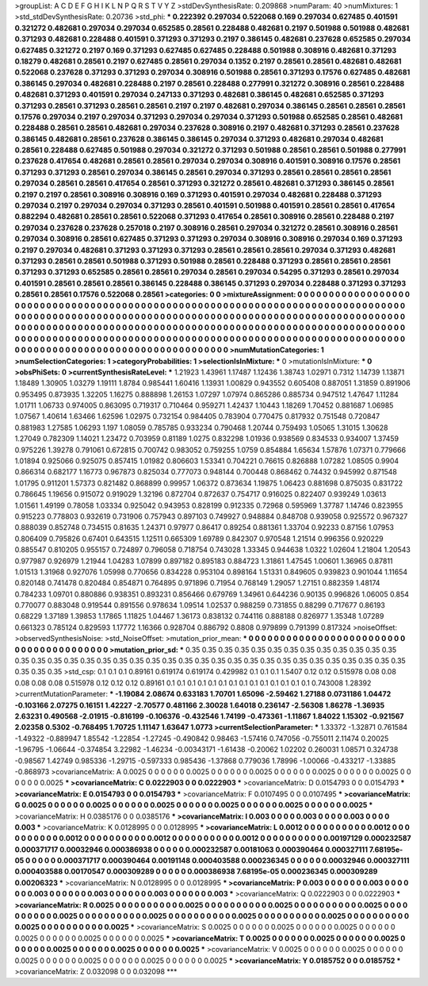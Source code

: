 >groupList:
A C D E F G H I K L
N P Q R S T V Y Z 
>stdDevSynthesisRate:
0.209868 
>numParam:
40
>numMixtures:
1
>std_stdDevSynthesisRate:
0.20736
>std_phi:
***
0.222392 0.297034 0.522068 0.169 0.297034 0.627485 0.401591 0.321272 0.482681 0.297034
0.297034 0.652585 0.28561 0.228488 0.482681 0.2197 0.501988 0.501988 0.482681 0.371293
0.482681 0.228488 0.401591 0.371293 0.371293 0.2197 0.386145 0.482681 0.237628 0.652585
0.297034 0.627485 0.321272 0.2197 0.169 0.371293 0.627485 0.627485 0.228488 0.501988
0.308916 0.482681 0.371293 0.18279 0.482681 0.28561 0.2197 0.627485 0.28561 0.297034
0.1352 0.2197 0.28561 0.28561 0.482681 0.482681 0.522068 0.237628 0.371293 0.371293
0.297034 0.308916 0.501988 0.28561 0.371293 0.17576 0.627485 0.482681 0.386145 0.297034
0.482681 0.228488 0.2197 0.28561 0.228488 0.277991 0.321272 0.308916 0.28561 0.228488
0.482681 0.371293 0.401591 0.297034 0.247133 0.371293 0.482681 0.386145 0.482681 0.652585
0.371293 0.371293 0.28561 0.371293 0.28561 0.28561 0.2197 0.2197 0.482681 0.297034
0.386145 0.28561 0.28561 0.28561 0.17576 0.297034 0.2197 0.297034 0.371293 0.297034
0.297034 0.371293 0.501988 0.652585 0.28561 0.482681 0.228488 0.28561 0.28561 0.482681
0.297034 0.237628 0.308916 0.2197 0.482681 0.371293 0.28561 0.237628 0.386145 0.482681
0.28561 0.237628 0.386145 0.386145 0.297034 0.371293 0.482681 0.297034 0.482681 0.28561
0.228488 0.627485 0.501988 0.297034 0.321272 0.371293 0.501988 0.28561 0.28561 0.501988
0.277991 0.237628 0.417654 0.482681 0.28561 0.28561 0.297034 0.297034 0.308916 0.401591
0.308916 0.17576 0.28561 0.371293 0.371293 0.28561 0.297034 0.386145 0.28561 0.297034
0.371293 0.28561 0.28561 0.28561 0.28561 0.297034 0.28561 0.28561 0.417654 0.28561
0.371293 0.321272 0.28561 0.482681 0.371293 0.386145 0.28561 0.2197 0.2197 0.28561
0.308916 0.308916 0.169 0.371293 0.401591 0.297034 0.482681 0.228488 0.371293 0.297034
0.2197 0.297034 0.297034 0.371293 0.28561 0.401591 0.501988 0.401591 0.28561 0.28561
0.417654 0.882294 0.482681 0.28561 0.28561 0.522068 0.371293 0.417654 0.28561 0.308916
0.28561 0.228488 0.2197 0.297034 0.237628 0.237628 0.257018 0.2197 0.308916 0.28561
0.297034 0.321272 0.28561 0.308916 0.28561 0.297034 0.308916 0.28561 0.627485 0.371293
0.371293 0.297034 0.308916 0.308916 0.297034 0.169 0.371293 0.2197 0.297034 0.482681
0.371293 0.371293 0.371293 0.28561 0.28561 0.28561 0.297034 0.371293 0.482681 0.371293
0.28561 0.28561 0.501988 0.371293 0.501988 0.28561 0.228488 0.371293 0.28561 0.28561
0.28561 0.371293 0.371293 0.652585 0.28561 0.28561 0.297034 0.28561 0.297034 0.54295
0.371293 0.28561 0.297034 0.401591 0.28561 0.28561 0.28561 0.386145 0.228488 0.386145
0.371293 0.297034 0.228488 0.371293 0.371293 0.28561 0.28561 0.17576 0.522068 0.28561
>categories:
0 0
>mixtureAssignment:
0 0 0 0 0 0 0 0 0 0 0 0 0 0 0 0 0 0 0 0 0 0 0 0 0 0 0 0 0 0 0 0 0 0 0 0 0 0 0 0 0 0 0 0 0 0 0 0 0 0
0 0 0 0 0 0 0 0 0 0 0 0 0 0 0 0 0 0 0 0 0 0 0 0 0 0 0 0 0 0 0 0 0 0 0 0 0 0 0 0 0 0 0 0 0 0 0 0 0 0
0 0 0 0 0 0 0 0 0 0 0 0 0 0 0 0 0 0 0 0 0 0 0 0 0 0 0 0 0 0 0 0 0 0 0 0 0 0 0 0 0 0 0 0 0 0 0 0 0 0
0 0 0 0 0 0 0 0 0 0 0 0 0 0 0 0 0 0 0 0 0 0 0 0 0 0 0 0 0 0 0 0 0 0 0 0 0 0 0 0 0 0 0 0 0 0 0 0 0 0
0 0 0 0 0 0 0 0 0 0 0 0 0 0 0 0 0 0 0 0 0 0 0 0 0 0 0 0 0 0 0 0 0 0 0 0 0 0 0 0 0 0 0 0 0 0 0 0 0 0
0 0 0 0 0 0 0 0 0 0 0 0 0 0 0 0 0 0 0 0 0 0 0 0 0 0 0 0 0 0 0 0 0 0 0 0 0 0 0 0 0 0 0 0 0 0 0 0 0 0
>numMutationCategories:
1
>numSelectionCategories:
1
>categoryProbabilities:
1 
>selectionIsInMixture:
***
0 
>mutationIsInMixture:
***
0 
>obsPhiSets:
0
>currentSynthesisRateLevel:
***
1.21923 1.43961 1.17487 1.12436 1.38743 1.02971 0.7312 1.14739 1.13871 1.18489
1.30905 1.03279 1.19111 1.8784 0.985441 1.60416 1.13931 1.00829 0.943552 0.605408
0.887051 1.31859 0.891906 0.953495 0.873935 1.32205 1.16275 0.888898 1.26153 1.07297
1.07974 0.865286 0.885734 0.947512 1.47647 1.11284 1.01711 1.06733 0.974005 0.863095
0.719317 0.710464 0.959271 1.42437 1.10443 1.18269 1.70452 0.881687 1.06985 1.07567
1.40614 1.63466 1.62596 1.02975 0.732154 0.984405 0.783904 0.770475 0.817932 0.751548
0.720847 0.881983 1.27585 1.06293 1.197 1.08059 0.785785 0.933234 0.790468 1.20744
0.759493 1.05065 1.31015 1.30628 1.27049 0.782309 1.14021 1.23472 0.703959 0.81189
1.0275 0.832298 1.01936 0.938569 0.834533 0.934007 1.37459 0.975226 1.39278 0.791061
0.672815 0.700742 0.983052 0.759255 1.0759 0.854884 1.65634 1.57876 1.07371 0.779666
1.01894 0.925066 0.925075 0.857415 1.01982 0.806603 1.53341 0.704221 0.76615 0.826888
1.07282 1.08505 0.9904 0.866314 0.682177 1.16773 0.967873 0.825034 0.777073 0.948144
0.700448 0.868462 0.74432 0.945992 0.871548 1.01795 0.911201 1.57373 0.821482 0.868899
0.99957 1.06372 0.873634 1.19875 1.06423 0.881698 0.875035 0.831722 0.786645 1.19656
0.915072 0.919029 1.32196 0.872704 0.872637 0.754717 0.916025 0.822407 0.939249 1.03613
1.01561 1.49199 0.78058 1.03334 0.925042 0.943953 0.828199 0.912335 0.72968 0.595969
1.37787 1.14746 0.823955 0.915223 0.778803 0.932619 0.731906 0.757943 0.897103 0.749927
0.948884 0.848708 0.939058 0.925572 0.967327 0.888039 0.852748 0.734515 0.81635 1.24371
0.97977 0.86417 0.89254 0.881361 1.33704 0.92233 0.87156 1.07953 0.806409 0.795826
0.67401 0.643515 1.12511 0.665309 1.69789 0.842307 0.970548 1.21514 0.996356 0.920229
0.885547 0.810205 0.955157 0.724897 0.796058 0.718754 0.743028 1.33345 0.944638 1.0322
1.02604 1.21804 1.20543 0.977987 0.926979 1.21944 1.04283 1.07899 0.897182 0.895183
0.884723 1.31861 1.47545 1.00601 1.36965 0.87811 1.01513 1.31968 0.927076 1.05998
0.770656 0.834228 0.953104 0.898164 1.51331 0.849605 0.939823 0.901044 1.11654 0.820148
0.741478 0.820484 0.854871 0.764895 0.971896 0.71954 0.768149 1.29057 1.27151 0.882359
1.48174 0.784233 1.09701 0.880886 0.938351 0.893231 0.856466 0.679769 1.34961 0.644236
0.90135 0.996826 1.06005 0.854 0.770077 0.883048 0.919544 0.891556 0.978634 1.09514
1.02537 0.988259 0.731855 0.88299 0.717677 0.86193 0.68229 1.37189 1.39853 1.17865
1.11825 1.04467 1.36173 0.838132 0.744116 0.888188 0.826977 1.35348 1.07289 0.661323
0.785124 0.829593 1.17772 1.16366 0.928704 0.886792 0.8808 0.979899 0.791399 0.817324
>noiseOffset:
>observedSynthesisNoise:
>std_NoiseOffset:
>mutation_prior_mean:
***
0 0 0 0 0 0 0 0 0 0
0 0 0 0 0 0 0 0 0 0
0 0 0 0 0 0 0 0 0 0
0 0 0 0 0 0 0 0 0 0
>mutation_prior_sd:
***
0.35 0.35 0.35 0.35 0.35 0.35 0.35 0.35 0.35 0.35
0.35 0.35 0.35 0.35 0.35 0.35 0.35 0.35 0.35 0.35
0.35 0.35 0.35 0.35 0.35 0.35 0.35 0.35 0.35 0.35
0.35 0.35 0.35 0.35 0.35 0.35 0.35 0.35 0.35 0.35
>std_csp:
0.1 0.1 0.1 0.89161 0.619174 0.619174 0.429982 0.1 0.1 0.1
1.5407 0.12 0.12 0.515978 0.08 0.08 0.08 0.08 0.08 0.515978
0.12 0.12 0.12 0.89161 0.1 0.1 0.1 0.1 0.1 0.1
0.1 0.1 0.1 0.1 0.1 0.1 0.1 0.1 0.743008 1.28392
>currentMutationParameter:
***
-1.19084 2.08674 0.633183 1.70701 1.65096 -2.59462 1.27188 0.0731186 1.04472 -0.103166
2.07275 0.16151 1.42227 -2.70577 0.481166 2.30028 1.64018 0.236147 -2.56308 1.86278
-1.36935 2.63231 0.490568 -2.01915 -0.816199 -0.106376 -0.432546 1.74199 -0.473361 -1.11867
1.84022 1.15302 -0.921567 2.02358 0.5302 -0.768495 1.70725 1.11147 1.63647 1.0773
>currentSelectionParameter:
***
1.33372 -1.32871 0.761584 -1.49322 -0.889947 1.85542 -1.22854 -1.27245 -0.490842 0.98463
-1.57416 0.747056 -0.755011 2.11474 0.20025 -1.96795 -1.06644 -0.374854 3.22982 -1.46234
-0.00343171 -1.61438 -0.20062 1.02202 0.260031 1.08571 0.324738 -0.98567 1.42749 0.985336
-1.29715 -0.597333 0.985436 -1.37868 0.779036 1.78996 -1.00066 -0.433217 -1.33885 -0.868973
>covarianceMatrix:
A
0.0025	0	0	0	0	0	
0	0.0025	0	0	0	0	
0	0	0.0025	0	0	0	
0	0	0	0.0025	0	0	
0	0	0	0	0.0025	0	
0	0	0	0	0	0.0025	
***
>covarianceMatrix:
C
0.0222903	0	
0	0.0222903	
***
>covarianceMatrix:
D
0.0154793	0	
0	0.0154793	
***
>covarianceMatrix:
E
0.0154793	0	
0	0.0154793	
***
>covarianceMatrix:
F
0.0107495	0	
0	0.0107495	
***
>covarianceMatrix:
G
0.0025	0	0	0	0	0	
0	0.0025	0	0	0	0	
0	0	0.0025	0	0	0	
0	0	0	0.0025	0	0	
0	0	0	0	0.0025	0	
0	0	0	0	0	0.0025	
***
>covarianceMatrix:
H
0.0385176	0	
0	0.0385176	
***
>covarianceMatrix:
I
0.003	0	0	0	
0	0.003	0	0	
0	0	0.003	0	
0	0	0	0.003	
***
>covarianceMatrix:
K
0.0128995	0	
0	0.0128995	
***
>covarianceMatrix:
L
0.0012	0	0	0	0	0	0	0	0	0	
0	0.0012	0	0	0	0	0	0	0	0	
0	0	0.0012	0	0	0	0	0	0	0	
0	0	0	0.0012	0	0	0	0	0	0	
0	0	0	0	0.0012	0	0	0	0	0	
0	0	0	0	0	0.00197129	0.000232587	0.000371717	0.00032946	0.000386938	
0	0	0	0	0	0.000232587	0.00181063	0.000390464	0.000327111	7.68195e-05	
0	0	0	0	0	0.000371717	0.000390464	0.00191148	0.000403588	0.000236345	
0	0	0	0	0	0.00032946	0.000327111	0.000403588	0.00170547	0.000309289	
0	0	0	0	0	0.000386938	7.68195e-05	0.000236345	0.000309289	0.00206323	
***
>covarianceMatrix:
N
0.0128995	0	
0	0.0128995	
***
>covarianceMatrix:
P
0.003	0	0	0	0	0	
0	0.003	0	0	0	0	
0	0	0.003	0	0	0	
0	0	0	0.003	0	0	
0	0	0	0	0.003	0	
0	0	0	0	0	0.003	
***
>covarianceMatrix:
Q
0.0222903	0	
0	0.0222903	
***
>covarianceMatrix:
R
0.0025	0	0	0	0	0	0	0	0	0	
0	0.0025	0	0	0	0	0	0	0	0	
0	0	0.0025	0	0	0	0	0	0	0	
0	0	0	0.0025	0	0	0	0	0	0	
0	0	0	0	0.0025	0	0	0	0	0	
0	0	0	0	0	0.0025	0	0	0	0	
0	0	0	0	0	0	0.0025	0	0	0	
0	0	0	0	0	0	0	0.0025	0	0	
0	0	0	0	0	0	0	0	0.0025	0	
0	0	0	0	0	0	0	0	0	0.0025	
***
>covarianceMatrix:
S
0.0025	0	0	0	0	0	
0	0.0025	0	0	0	0	
0	0	0.0025	0	0	0	
0	0	0	0.0025	0	0	
0	0	0	0	0.0025	0	
0	0	0	0	0	0.0025	
***
>covarianceMatrix:
T
0.0025	0	0	0	0	0	
0	0.0025	0	0	0	0	
0	0	0.0025	0	0	0	
0	0	0	0.0025	0	0	
0	0	0	0	0.0025	0	
0	0	0	0	0	0.0025	
***
>covarianceMatrix:
V
0.0025	0	0	0	0	0	
0	0.0025	0	0	0	0	
0	0	0.0025	0	0	0	
0	0	0	0.0025	0	0	
0	0	0	0	0.0025	0	
0	0	0	0	0	0.0025	
***
>covarianceMatrix:
Y
0.0185752	0	
0	0.0185752	
***
>covarianceMatrix:
Z
0.032098	0	
0	0.032098	
***
